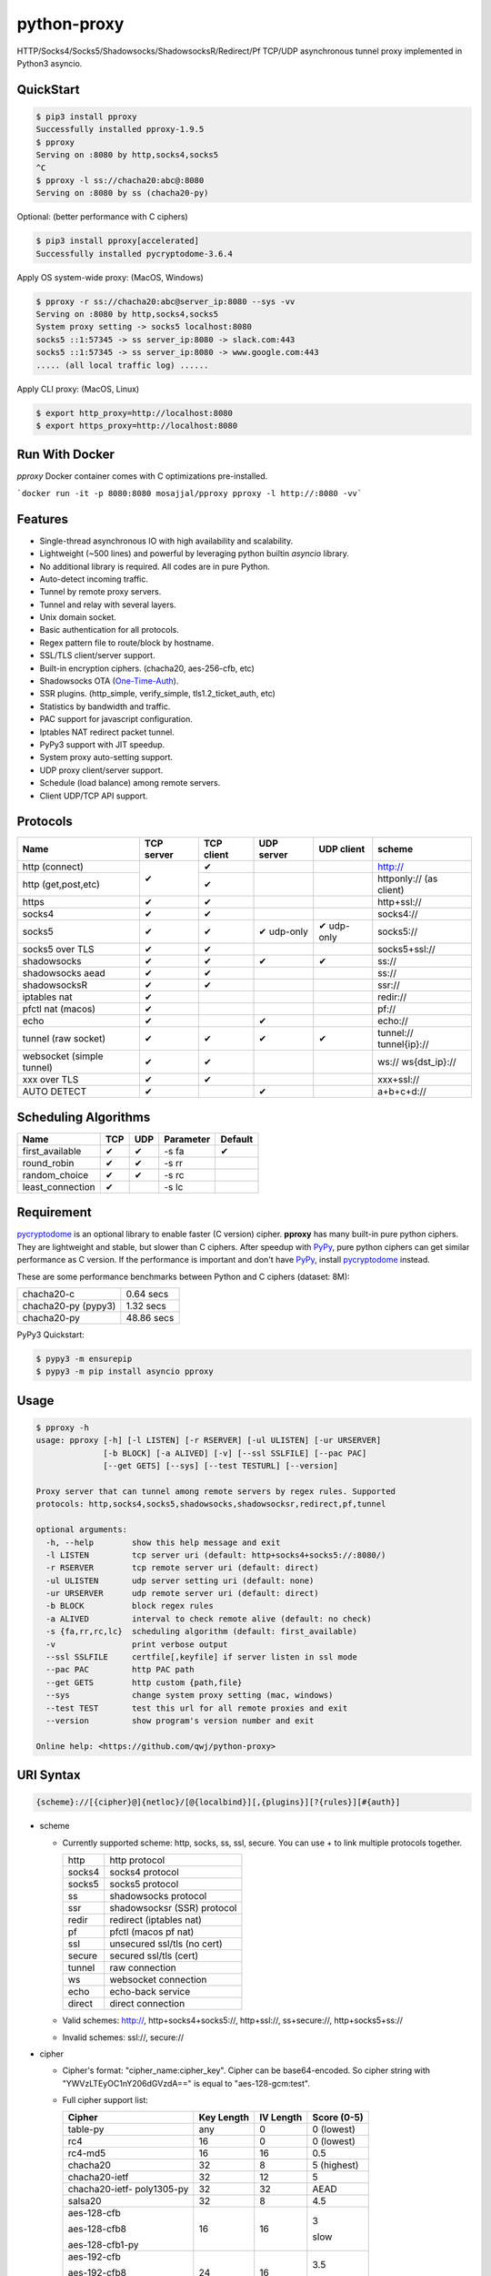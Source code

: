 python-proxy
============

|made-with-python| |PyPI-version| |Hit-Count|

.. |made-with-python| image:: https://img.shields.io/badge/Made%20with-Python-1f425f.svg
   :target: https://www.python.org/
.. |PyPI-version| image:: https://badge.fury.io/py/pproxy.svg
   :target: https://pypi.python.org/pypi/pproxy/
.. |Hit-Count| image:: http://hits.dwyl.io/qwj/python-proxy.svg
   :target: https://pypi.python.org/pypi/pproxy/

HTTP/Socks4/Socks5/Shadowsocks/ShadowsocksR/Redirect/Pf TCP/UDP asynchronous tunnel proxy implemented in Python3 asyncio.

QuickStart
----------

.. code:: rst

  $ pip3 install pproxy
  Successfully installed pproxy-1.9.5
  $ pproxy
  Serving on :8080 by http,socks4,socks5
  ^C
  $ pproxy -l ss://chacha20:abc@:8080
  Serving on :8080 by ss (chacha20-py)

Optional: (better performance with C ciphers)

.. code:: rst

  $ pip3 install pproxy[accelerated]
  Successfully installed pycryptodome-3.6.4

Apply OS system-wide proxy: (MacOS, Windows)

.. code:: rst

  $ pproxy -r ss://chacha20:abc@server_ip:8080 --sys -vv
  Serving on :8080 by http,socks4,socks5
  System proxy setting -> socks5 localhost:8080
  socks5 ::1:57345 -> ss server_ip:8080 -> slack.com:443
  socks5 ::1:57345 -> ss server_ip:8080 -> www.google.com:443
  ..... (all local traffic log) ......

Apply CLI proxy: (MacOS, Linux)

.. code:: rst

  $ export http_proxy=http://localhost:8080
  $ export https_proxy=http://localhost:8080

Run With Docker
---------------

`pproxy` Docker container comes with C optimizations pre-installed.

```docker run -it -p 8080:8080 mosajjal/pproxy pproxy -l http://:8080 -vv```

Features
--------

- Single-thread asynchronous IO with high availability and scalability.
- Lightweight (~500 lines) and powerful by leveraging python builtin *asyncio* library.
- No additional library is required. All codes are in pure Python.
- Auto-detect incoming traffic.
- Tunnel by remote proxy servers.
- Tunnel and relay with several layers.
- Unix domain socket.
- Basic authentication for all protocols.
- Regex pattern file to route/block by hostname.
- SSL/TLS client/server support.
- Built-in encryption ciphers. (chacha20, aes-256-cfb, etc)
- Shadowsocks OTA (One-Time-Auth_).
- SSR plugins. (http_simple, verify_simple, tls1.2_ticket_auth, etc)
- Statistics by bandwidth and traffic.
- PAC support for javascript configuration.
- Iptables NAT redirect packet tunnel.
- PyPy3 support with JIT speedup.
- System proxy auto-setting support.
- UDP proxy client/server support.
- Schedule (load balance) among remote servers.
- Client UDP/TCP API support.

.. _One-Time-Auth: https://shadowsocks.org/en/spec/one-time-auth.html

Protocols
---------

+-------------------+------------+------------+------------+------------+--------------+
| Name              | TCP server | TCP client | UDP server | UDP client | scheme       |
+===================+============+============+============+============+==============+
| http (connect)    | ✔          | ✔          |            |            | http://      |
+-------------------+            +------------+------------+------------+--------------+
| http              |            | ✔          |            |            | httponly://  |
| (get,post,etc)    |            |            |            |            | (as client)  |
+-------------------+------------+------------+------------+------------+--------------+
| https             | ✔          | ✔          |            |            | http+ssl://  |
+-------------------+------------+------------+------------+------------+--------------+
| socks4            | ✔          | ✔          |            |            | socks4://    |
+-------------------+------------+------------+------------+------------+--------------+
| socks5            | ✔          | ✔          | ✔ udp-only | ✔ udp-only | socks5://    |
+-------------------+------------+------------+------------+------------+--------------+
| socks5 over TLS   | ✔          | ✔          |            |            | socks5+ssl://|
+-------------------+------------+------------+------------+------------+--------------+
| shadowsocks       | ✔          | ✔          | ✔          | ✔          | ss://        |
+-------------------+------------+------------+------------+------------+--------------+
| shadowsocks aead  | ✔          | ✔          |            |            | ss://        |
+-------------------+------------+------------+------------+------------+--------------+
| shadowsocksR      | ✔          | ✔          |            |            | ssr://       |
+-------------------+------------+------------+------------+------------+--------------+
| iptables nat      | ✔          |            |            |            | redir://     |
+-------------------+------------+------------+------------+------------+--------------+
| pfctl nat (macos) | ✔          |            |            |            | pf://        |
+-------------------+------------+------------+------------+------------+--------------+
| echo              | ✔          |            | ✔          |            | echo://      |
+-------------------+------------+------------+------------+------------+--------------+
| tunnel            | ✔          | ✔          | ✔          | ✔          | tunnel://    |
| (raw socket)      |            |            |            |            | tunnel{ip}://|
+-------------------+------------+------------+------------+------------+--------------+
| websocket         | ✔          | ✔          |            |            | ws://        |
| (simple tunnel)   |            |            |            |            | ws{dst_ip}://|
+-------------------+------------+------------+------------+------------+--------------+
| xxx over TLS      | ✔          | ✔          |            |            | xxx+ssl://   |
+-------------------+------------+------------+------------+------------+--------------+
| AUTO DETECT       | ✔          |            | ✔          |            | a+b+c+d://   |
+-------------------+------------+------------+------------+------------+--------------+

Scheduling Algorithms
---------------------

+-------------------+------------+------------+------------+------------+
| Name              | TCP        | UDP        | Parameter  | Default    |
+===================+============+============+============+============+
| first_available   | ✔          | ✔          | -s fa      | ✔          |
+-------------------+------------+------------+------------+------------+
| round_robin       | ✔          | ✔          | -s rr      |            |
+-------------------+------------+------------+------------+------------+
| random_choice     | ✔          | ✔          | -s rc      |            |
+-------------------+------------+------------+------------+------------+
| least_connection  | ✔          |            | -s lc      |            |
+-------------------+------------+------------+------------+------------+

Requirement
-----------

pycryptodome_ is an optional library to enable faster (C version) cipher. **pproxy** has many built-in pure python ciphers. They are lightweight and stable, but slower than C ciphers. After speedup with PyPy_, pure python ciphers can get similar performance as C version. If the performance is important and don't have PyPy_, install pycryptodome_ instead.

These are some performance benchmarks between Python and C ciphers (dataset: 8M):

+---------------------+----------------+
| chacha20-c          | 0.64 secs      |
+---------------------+----------------+
| chacha20-py (pypy3) | 1.32 secs      |
+---------------------+----------------+
| chacha20-py         | 48.86 secs     |
+---------------------+----------------+

PyPy3 Quickstart:

.. code:: rst

  $ pypy3 -m ensurepip
  $ pypy3 -m pip install asyncio pproxy

.. _pycryptodome: https://pycryptodome.readthedocs.io/en/latest/src/introduction.html
.. _PyPy: http://pypy.org

Usage
-----

.. code:: rst

  $ pproxy -h
  usage: pproxy [-h] [-l LISTEN] [-r RSERVER] [-ul ULISTEN] [-ur URSERVER]
                [-b BLOCK] [-a ALIVED] [-v] [--ssl SSLFILE] [--pac PAC]
                [--get GETS] [--sys] [--test TESTURL] [--version]

  Proxy server that can tunnel among remote servers by regex rules. Supported
  protocols: http,socks4,socks5,shadowsocks,shadowsocksr,redirect,pf,tunnel

  optional arguments:
    -h, --help        show this help message and exit
    -l LISTEN         tcp server uri (default: http+socks4+socks5://:8080/)
    -r RSERVER        tcp remote server uri (default: direct)
    -ul ULISTEN       udp server setting uri (default: none)
    -ur URSERVER      udp remote server uri (default: direct)
    -b BLOCK          block regex rules
    -a ALIVED         interval to check remote alive (default: no check)
    -s {fa,rr,rc,lc}  scheduling algorithm (default: first_available)
    -v                print verbose output
    --ssl SSLFILE     certfile[,keyfile] if server listen in ssl mode
    --pac PAC         http PAC path
    --get GETS        http custom {path,file}
    --sys             change system proxy setting (mac, windows)
    --test TEST       test this url for all remote proxies and exit
    --version         show program's version number and exit

  Online help: <https://github.com/qwj/python-proxy>

URI Syntax
----------

.. code:: rst

  {scheme}://[{cipher}@]{netloc}/[@{localbind}][,{plugins}][?{rules}][#{auth}]

- scheme

  - Currently supported scheme: http, socks, ss, ssl, secure. You can use + to link multiple protocols together.

    +--------+-----------------------------+
    | http   | http protocol               |
    +--------+-----------------------------+
    | socks4 | socks4 protocol             |
    +--------+-----------------------------+
    | socks5 | socks5 protocol             |
    +--------+-----------------------------+
    | ss     | shadowsocks protocol        |
    +--------+-----------------------------+
    | ssr    | shadowsocksr (SSR) protocol |
    +--------+-----------------------------+
    | redir  | redirect (iptables nat)     |
    +--------+-----------------------------+
    | pf     | pfctl (macos pf nat)        |
    +--------+-----------------------------+
    | ssl    | unsecured ssl/tls (no cert) |
    +--------+-----------------------------+
    | secure | secured ssl/tls (cert)      |
    +--------+-----------------------------+
    | tunnel | raw connection              |
    +--------+-----------------------------+
    | ws     | websocket connection        |
    +--------+-----------------------------+
    | echo   | echo-back service           |
    +--------+-----------------------------+
    | direct | direct connection           |
    +--------+-----------------------------+

  - Valid schemes: http://, http+socks4+socks5://, http+ssl://, ss+secure://, http+socks5+ss://

  - Invalid schemes: ssl://, secure://

- cipher

  - Cipher's format: "cipher_name:cipher_key". Cipher can be base64-encoded. So cipher string with "YWVzLTEyOC1nY206dGVzdA==" is equal to "aes-128-gcm:test".

  - Full cipher support list:

    +-----------------+------------+-----------+-------------+
    | Cipher          | Key Length | IV Length | Score (0-5) |
    +=================+============+===========+=============+
    | table-py        | any        | 0         | 0 (lowest)  |
    +-----------------+------------+-----------+-------------+
    | rc4             | 16         | 0         | 0 (lowest)  |
    +-----------------+------------+-----------+-------------+
    | rc4-md5         | 16         | 16        | 0.5         |
    +-----------------+------------+-----------+-------------+
    | chacha20        | 32         | 8         | 5 (highest) |
    +-----------------+------------+-----------+-------------+
    | chacha20-ietf   | 32         | 12        | 5           |
    +-----------------+------------+-----------+-------------+
    | chacha20-ietf-  |            |           |             |
    | poly1305-py     | 32         | 32        | AEAD        |
    +-----------------+------------+-----------+-------------+
    | salsa20         | 32         | 8         | 4.5         |
    +-----------------+------------+-----------+-------------+
    | aes-128-cfb     | 16         | 16        | 3           |
    |                 |            |           |             |
    | aes-128-cfb8    |            |           |             |
    |                 |            |           |             |
    | aes-128-cfb1-py |            |           | slow        |
    +-----------------+------------+-----------+-------------+
    | aes-192-cfb     | 24         | 16        | 3.5         |
    |                 |            |           |             |
    | aes-192-cfb8    |            |           |             |
    |                 |            |           |             |
    | aes-192-cfb1-py |            |           | slow        |
    +-----------------+------------+-----------+-------------+
    | aes-256-cfb     | 32         | 16        | 4.5         |
    |                 |            |           |             |
    | aes-256-ctr     |            |           |             |
    |                 |            |           |             |
    | aes-256-ofb     |            |           |             |
    |                 |            |           |             |
    | aes-256-cfb8    |            |           |             |
    |                 |            |           |             |
    | aes-256-cfb1-py |            |           | slow        |
    +-----------------+------------+-----------+-------------+
    | aes-256-gcm     | 32         | 32        | AEAD        |
    |                 |            |           |             |
    | aes-192-gcm     | 24         | 24        | AEAD        |
    |                 |            |           |             |
    | aes-128-gcm     | 16         | 16        | AEAD        |
    +-----------------+------------+-----------+-------------+
    | camellia-256-cfb| 32         | 16        | 4           |
    |                 |            |           |             |
    | camellia-192-cfb| 24         | 16        | 4           |
    |                 |            |           |             |
    | camellia-128-cfb| 16         | 16        | 4           |
    +-----------------+------------+-----------+-------------+
    | bf-cfb          | 16         | 8         | 1           |
    +-----------------+------------+-----------+-------------+
    | cast5-cfb       | 16         | 8         | 2.5         |
    +-----------------+------------+-----------+-------------+
    | des-cfb         | 8          | 8         | 1.5         |
    +-----------------+------------+-----------+-------------+
    | rc2-cfb-py      | 16         | 8         | 2           |
    +-----------------+------------+-----------+-------------+
    | idea-cfb-py     | 16         | 8         | 2.5         |
    +-----------------+------------+-----------+-------------+
    | seed-cfb-py     | 16         | 16        | 2           |
    +-----------------+------------+-----------+-------------+

  - *pproxy* ciphers have pure python implementations. Program will switch to C cipher if there is C implementation available within pycryptodome_. Otherwise, use pure python cipher.

  - AEAD ciphers use additional payload after each packet. The underlying protocol is different. Specifications: AEAD_.

  - Some pure python ciphers (aes-256-cfb1-py) is quite slow, and is not recommended to use without PyPy speedup. Try install pycryptodome_ and use C version cipher instead.

  - To enable OTA encryption with shadowsocks, add '!' immediately after cipher name.

- netloc

  - It can be "hostname:port" or "/unix_domain_socket". If the hostname is empty, server will listen on all interfaces.

  - Valid netloc: localhost:8080, 0.0.0.0:8123, /tmp/domain_socket, :8123

- localbind

  - It can be "@in" or @ipv4_address or @ipv6_address

  - Valid localbind: @in, @192.168.1.15, @::1

- plugins

  - It can be multiple plugins joined by ",". Supported plugins: plain, origin, http_simple, tls1.2_ticket_auth, verify_simple, verify_deflate

  - Valid plugins: /,tls1.2_ticket_auth,verify_simple

- rules

  - The filename that contains regex rules

- auth

  - The username, colon ':', and the password

URIs can be joined by "__" to indicate tunneling by relay. For example, ss://1.2.3.4:1324__http://4.5.6.7:4321 make remote connection to the first shadowsocks proxy server, and then tunnel to the second http proxy server.

.. _AEAD: http://shadowsocks.org/en/spec/AEAD-Ciphers.html

Client API
----------

- TCP Client API

  .. code:: rst

    import asyncio, pproxy

    async def test_tcp(proxy_uri):
        conn = pproxy.Connection(proxy_uri)
        reader, writer = await conn.tcp_connect('google.com', 80)
        writer.write(b'GET / HTTP/1.1\r\n\r\n')
        data = await reader.read(1024*16)
        print(data.decode())

    asyncio.run(test_tcp('ss://aes-256-cfb:password@remote_host:remote_port'))

- UDP Client API

  .. code:: rst

    import asyncio, pproxy

    async def test_udp(proxy_uri):
        conn = pproxy.Connection(proxy_uri)
        answer = asyncio.Future()
        await conn.udp_sendto('8.8.8.8', 53, b'hello the world', answer.set_result)
        await answer
        print(answer.result())

    asyncio.run(test_udp('ss://chacha20:password@remote_host:remote_port'))

Examples
--------

- Regex rule

  Define regex file "rules" as follow:

  .. code:: rst

    #google domains
    (?:.+\.)?google.*\.com
    (?:.+\.)?gstatic\.com
    (?:.+\.)?gmail\.com
    (?:.+\.)?ntp\.org
    (?:.+\.)?glpals\.com
    (?:.+\.)?akamai.*\.net
    (?:.+\.)?ggpht\.com
    (?:.+\.)?android\.com
    (?:.+\.)?gvt1\.com
    (?:.+\.)?youtube.*\.com
    (?:.+\.)?ytimg\.com
    (?:.+\.)?goo\.gl
    (?:.+\.)?youtu\.be
    (?:.+\.)?google\..+

  Then start *pproxy*

  .. code:: rst

    $ pproxy -r http://aa.bb.cc.dd:8080?rules -vv
    Serving on :8080 by http,socks4,socks5
    http ::1:57768 -> http aa.bb.cc.dd:8080 -> www.googleapis.com:443
    http ::1:57772 -> www.yahoo.com:80
    socks4 ::1:57770 -> http aa.bb.cc.dd:8080 -> www.youtube.com:443

  *pproxy* will serve incoming traffic by http/socks4/socks5 auto-detect protocol, redirect all google traffic to http proxy aa.bb.cc.dd:8080, and visit all other traffic directly from local.

- Use cipher

  Add cipher encryption to make sure data can't be intercepted. Run *pproxy* locally as:

  .. code:: rst

    $ pproxy -l ss://:8888 -r ss://chacha20:cipher_key@aa.bb.cc.dd:12345 -vv

  Next, run pproxy.py remotely on server "aa.bb.cc.dd". The base64 encoded string of "chacha20:cipher_key" is also supported:

  .. code:: rst

    $ pproxy -l ss://chacha20:cipher_key@:12345

  The same as:

  .. code:: rst

    $ pproxy -l ss://Y2hhY2hhMjA6Y2lwaGVyX2tleQ==@:12345

  The traffic between local and aa.bb.cc.dd is encrypted by stream cipher Chacha20 with secret key "cipher_key".

- Unix domain socket

  A more complex example:

  .. code:: rst

    $ pproxy -l ss://salsa20!:complex_cipher_key@/tmp/pproxy_socket -r http+ssl://domain1.com:443#username:password

  *pproxy* listen on the unix domain socket "/tmp/pproxy_socket" with cipher "salsa20" and key "complex_cipher_key". OTA packet protocol is enabled by adding ! after cipher name. The traffic is tunneled to remote https proxy with simple http authentication.

- SSL/TLS server

  If you want to listen in SSL/TLS, you must specify ssl certificate and private key files by parameter "--ssl":

  .. code:: rst

    $ pproxy -l http+ssl://0.0.0.0:443 -l http://0.0.0.0:80 --ssl server.crt,server.key --pac /autopac

  *pproxy* listen on both 80 HTTP and 443 HTTPS ports, use the specified SSL/TLS certificate and private key files. The "--pac" enable PAC feature, so you can put "https://yourdomain.com/autopac" path in your device's auto-configure url.

  Simple guide for generating self-signed ssl certificates:

  .. code:: rst

    $ openssl genrsa -des3 -out server.key 1024
    $ openssl req -new -key server.key -out server.csr
    $ cp server.key server.key.org
    $ openssl rsa -in server.key.org -out server.key
    $ openssl x509 -req -days 365 -in server.csr -signkey server.key -out server.crt

- SSR plugins

  ShadowsocksR example with plugin "tls1.2_ticket_auth" to emulate common tls traffic:

  .. code:: rst

    $ pproxy -l ssr://chacha20:mypass@0.0.0.0:443/,tls1.2_ticket_auth,verify_simple

- Local bind ip

  If you want to route the traffic by different local bind, use the @localbind URI syntax. For example, server has three ip interfaces: 192.168.1.15, 111.0.0.1, 112.0.0.1. You want to route traffic matched by "rule1" to 111.0.0.2 and traffic matched by "rule2" to 222.0.0.2, and the remaining traffic directly:

  .. code:: rst

    $ pproxy -l ss://:8000/@in -r ss://111.0.0.2:8000/@111.0.0.1?rule1 -r ss://222.0.0.2:8000/@222.0.0.1?rule2

- Redirect/Pf protocol

  IPTable NAT redirect example (Ubuntu):

  .. code:: rst

    $ sudo iptables -t nat -A OUTPUT -p tcp --dport 80 -j REDIRECT --to-ports 5555
    $ pproxy -l redir://:5555 -r http://remote_http_server:3128 -vv

  The above example illustrates how to redirect all local output tcp traffic with destination port 80 to localhost port 5555 listened by **pproxy**, and then tunnel the traffic to remote http proxy.

  PF redirect example (MacOS):

  .. code:: rst

    $ sudo pfctl -ef /dev/stdin
    rdr pass on lo0 inet proto tcp from any to any port 80 -> 127.0.0.1 port 8080
    pass out on en0 route-to lo0 inet proto tcp from any to any port 80 keep state
    ^D
    $ sudo pproxy -l pf://:8080 -r socks5://remote_socks5_server:1324 -vv

  Make sure **pproxy** runs in root mode (sudo), otherwise it cannot redirect pf packet.

- Relay tunnel

  Relay tunnel example:

  .. code:: rst

    $ pproxy -r http://server1__ss://server2__socks://server3

  *pproxy* will connect to server1 first, tell server1 connect to server2, and tell server2 connect to server3, and make real traffic by server3.

- Raw connection tunnel

  TCP raw connection tunnel example:

  .. code:: rst

    $ pproxy -l tunnel{google.com}://:80
    $ curl -H "Host: google.com" http://localhost

  UDP dns tunnel example:

  .. code:: rst

    $ pproxy -ul tunnel{8.8.8.8}://:53
    $ nslookup google.com localhost

- UDP more complicated example

  Run the shadowsocks udp proxy on remote machine:

  .. code:: rst

    $ pproxy -ul ss://remote_server:13245

  Run the commands on local machine:

  .. code:: rst

    $ pproxy -ul tunnel{8.8.8.8}://:53 -ur ss://remote_server:13245 -vv
    UDP tunnel 127.0.0.1:60573 -> ss remote_server:13245 -> 8.8.8.8:53
    UDP tunnel 127.0.0.1:60574 -> ss remote_server:13245 -> 8.8.8.8:53
    ...
    $ nslookup google.com localhost

- Load balance example

  Specify multiple -r server, and a scheduling algorithm (rr = round_robin, rc = random_choice, lc = least_connection):

  .. code:: rst

    $ pproxy -r http://server1 -r ss://server2 -r socks5://server3 -s rr -vv
    http ::1:42356 -> http server1 -> google.com:443
    http ::1:42357 -> ss server2 -> google.com:443
    http ::1:42358 -> socks5 server3 -> google.com:443
    http ::1:42359 -> http server1 -> google.com:443
    ...
    $ pproxy -ul tunnel://:53 -ur tunnel://8.8.8.8:53 -ur tunnel://8.8.4.4:53 -s rc -vv
    UDP tunnel ::1:35378 -> tunnel 8.8.8.8:53
    UDP tunnel ::1:35378 -> tunnel 8.8.4.4:53
    ...

- WebSocket example

  WebSocket protocol is similar to Tunnel protocol. It is raw and doesn't support any proxy function. It can connect to other proxy like Tunnel protocol.

  First run pproxy on remote machine:

  .. code:: rst

    $ pproxy -l ws://:80 -r tunnel:///tmp/myproxy -v
    $ pproxy -l ss://chacha20:abc@/tmp/myproxy -v

  Run pproxy on local machine:

  .. code:: rst

    $ pproxy -l tunnel://:1234 -r ws://remote_ip:80 -vv

  Then port :1234 on local machine is connected to the /tmp/myproxy on remote machine by WebSocket tunnel. You can specify any proxy protocol details on /tmp/myproxy.

  It is a good practice to use some CDN in the middle of local/remote machines. CDN with WebSocket support can hide remote machine's real IP from public.


